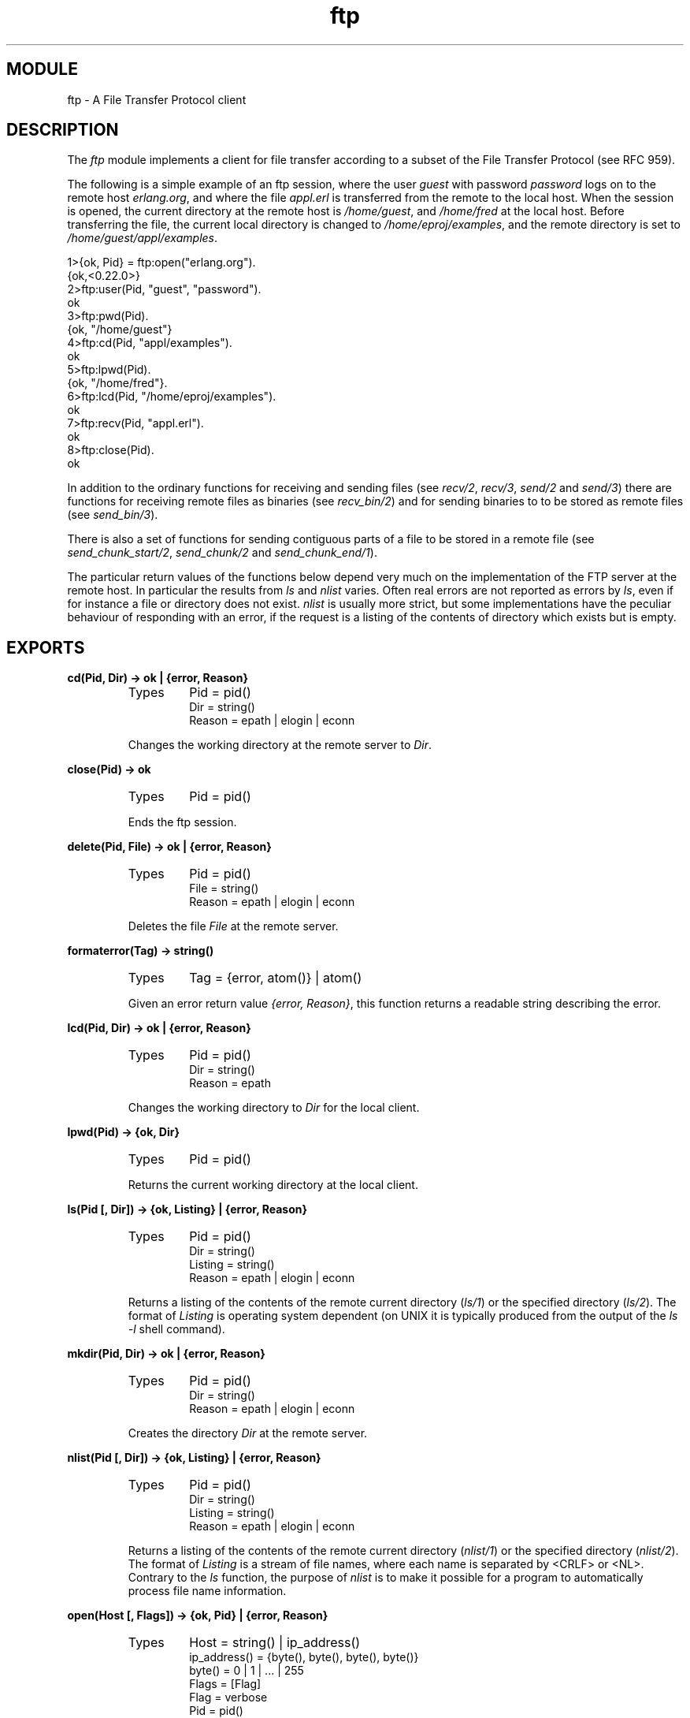 .TH ftp 3 "inets  2.5.3" "Ericsson Utvecklings AB" "ERLANG MODULE DEFINITION"
.SH MODULE
ftp  \- A File Transfer Protocol client
.SH DESCRIPTION
.LP
The \fIftp\fR module implements a client for file transfer according to a subset of the File Transfer Protocol (see  RFC 959)\&. 
.LP
The following is a simple example of an ftp session, where the user \fIguest\fR with password \fIpassword\fR logs on to the remote host \fIerlang\&.org\fR, and where the file \fIappl\&.erl\fR is transferred from the remote to the local host\&. When the session is opened, the current directory at the remote host is \fI/home/guest\fR, and \fI/home/fred\fR at the local host\&. Before transferring the file, the current local directory is changed to \fI/home/eproj/examples\fR, and the remote directory is set to \fI/home/guest/appl/examples\fR\&. 

.nf
1>{ok, Pid} = ftp:open("erlang\&.org")\&.
{ok,<0\&.22\&.0>}
2>ftp:user(Pid, "guest", "password")\&.
ok
3>ftp:pwd(Pid)\&.
{ok, "/home/guest"}
4>ftp:cd(Pid, "appl/examples")\&.
ok
5>ftp:lpwd(Pid)\&.
{ok, "/home/fred"}\&.
6>ftp:lcd(Pid, "/home/eproj/examples")\&.
ok
7>ftp:recv(Pid, "appl\&.erl")\&.
ok
8>ftp:close(Pid)\&.
ok
.fi
.LP
In addition to the ordinary functions for receiving and sending files (see \fIrecv/2\fR, \fIrecv/3\fR, \fIsend/2\fR and \fIsend/3\fR) there are functions for receiving remote files as binaries (see \fIrecv_bin/2\fR) and for sending binaries to to be stored as remote files (see \fIsend_bin/3\fR)\&. 
.LP
There is also a set of functions for sending contiguous parts of a file to be stored in a remote file (see \fIsend_chunk_start/2\fR, \fIsend_chunk/2\fR and \fIsend_chunk_end/1\fR)\&. 
.LP
The particular return values of the functions below depend very much on the implementation of the FTP server at the remote host\&. In particular the results from \fIls\fR and \fInlist\fR varies\&. Often real errors are not reported as errors by \fIls\fR, even if for instance a file or directory does not exist\&. \fInlist\fR is usually more strict, but some implementations have the peculiar behaviour of responding with an error, if the request is a listing of the contents of directory which exists but is empty\&. 

.SH EXPORTS
.LP
.B
cd(Pid, Dir) -> ok | {error, Reason}
.br
.RS
.TP
Types
Pid = pid()
.br
Dir = string()
.br
Reason = epath | elogin | econn 
.br
.RE
.RS
.LP
Changes the working directory at the remote server to \fIDir\fR\&. 
.RE
.LP
.B
close(Pid) -> ok
.br
.RS
.TP
Types
Pid = pid()
.br
.RE
.RS
.LP
Ends the ftp session\&. 
.RE
.LP
.B
delete(Pid, File) -> ok | {error, Reason}
.br
.RS
.TP
Types
Pid = pid()
.br
File = string()
.br
Reason = epath | elogin | econn
.br
.RE
.RS
.LP
Deletes the file \fIFile\fR at the remote server\&. 
.RE
.LP
.B
formaterror(Tag) -> string()
.br
.RS
.TP
Types
Tag = {error, atom()} | atom()
.br
.RE
.RS
.LP
Given an error return value \fI{error, Reason}\fR, this function returns a readable string describing the error\&. 
.RE
.LP
.B
lcd(Pid, Dir) -> ok | {error, Reason}
.br
.RS
.TP
Types
Pid = pid()
.br
Dir = string()
.br
Reason = epath
.br
.RE
.RS
.LP
Changes the working directory to \fIDir\fR for the local client\&. 
.RE
.LP
.B
lpwd(Pid) -> {ok, Dir}
.br
.RS
.TP
Types
Pid = pid()
.br
.RE
.RS
.LP
Returns the current working directory at the local client\&. 
.RE
.LP
.B
ls(Pid [, Dir]) -> {ok, Listing} | {error, Reason}
.br
.RS
.TP
Types
Pid = pid()
.br
Dir = string()
.br
Listing = string()
.br
Reason = epath | elogin | econn
.br
.RE
.RS
.LP
Returns a listing of the contents of the remote current directory (\fIls/1\fR) or the specified directory (\fIls/2\fR)\&. The format of \fIListing\fR is operating system dependent (on UNIX it is typically produced from the output of the \fIls -l\fR shell command)\&. 
.RE
.LP
.B
mkdir(Pid, Dir) -> ok | {error, Reason}
.br
.RS
.TP
Types
Pid = pid()
.br
Dir = string()
.br
Reason = epath | elogin | econn
.br
.RE
.RS
.LP
Creates the directory \fIDir\fR at the remote server\&. 
.RE
.LP
.B
nlist(Pid [, Dir]) -> {ok, Listing} | {error, Reason}
.br
.RS
.TP
Types
Pid = pid()
.br
Dir = string()
.br
Listing = string()
.br
Reason = epath | elogin | econn
.br
.RE
.RS
.LP
Returns a listing of the contents of the remote current directory (\fInlist/1\fR) or the specified directory (\fInlist/2\fR)\&. The format of \fIListing\fR is a stream of file names, where each name is separated by <CRLF> or <NL>\&. Contrary to the \fIls\fR function, the purpose of \fInlist\fR is to make it possible for a program to automatically process file name information\&. 
.RE
.LP
.B
open(Host [, Flags]) -> {ok, Pid} | {error, Reason}
.br
.RS
.TP
Types
Host = string() | ip_address()
.br
ip_address() = {byte(), byte(), byte(), byte()}
.br
byte() = 0 | 1 | \&.\&.\&. | 255
.br
Flags = [Flag]
.br
Flag = verbose
.br
Pid = pid()
.br
Reason = ehost
.br
.RE
.RS
.LP
Opens a session with the ftp server at \fIHost\fR\&. The argument \fIHost\fR is either the name of the host, its IP address in dotted decimal notation (e\&.g\&. \fI"150\&.236\&.14\&.136"\fR), or a tuple of arity 4 (e\&.g\&. \fI{150, 236, 14, 136}\fR)\&. 
.LP
If \fIFlags\fR is set, response messages from the remote server will be written to standard output\&. 
.LP
The file transfer type is set to \fIbinary\fR when the session is opened\&. 
.LP
The current local working directory (cf\&. \fIlpwd/1\fR) is set to the value reported by \fIfile:get_cwd/1\fR\&. the wanted local directory\&. 
.LP
The return value \fIPid\fR is used as a reference to the newly created ftp client in all other functions\&. The ftp client process is linked to the caller\&. 
.RE
.LP
.B
pwd(Pid) -> {ok, Dir} | {error, Reason}
.br
.RS
.TP
Types
Pid = pid()
.br
Reason = elogin | econn
.br
.RE
.RS
.LP
Returns the current working directory at the remote server\&. 
.RE
.LP
.B
recv(Pid, RemoteFile [, LocalFile]) -> ok | {error, Reason}
.br
.RS
.TP
Types
Pid = pid()
.br
RemoteFile = LocalFile = string()
.br
Reason = epath | elogin | econn
.br
.RE
.RS
.LP
Transfer the file \fIRemoteFile\fR from the remote server to the the file system of the local client\&. If \fILocalFile\fR is specified, the local file will be \fILocalFile\fR; otherwise it will be \fIRemoteFile\fR\&. 
.RE
.LP
.B
recv_bin(Pid, RemoteFile) -> {ok, Bin} | {error, Reason}
.br
.RS
.TP
Types
Pid = pid()
.br
Bin = binary()
.br
RemoteFile = string()
.br
Reason = epath | elogin | econn
.br
.RE
.RS
.LP
Transfers the file \fIRemoteFile\fR from the remote server and receives it as a binary\&. 
.RE
.LP
.B
rename(Pid, Old, New) -> ok | {error, Reason}
.br
.RS
.TP
Types
Pid = pid()
.br
CurrFile = NewFile = string()
.br
Reason = epath | elogin | econn
.br
.RE
.RS
.LP
Renames \fIOld\fR to \fINew\fR at the remote server\&. 
.RE
.LP
.B
rmdir(Pid, Dir) -> ok | {error, Reason}
.br
.RS
.TP
Types
Pid = pid()
.br
Dir = string()
.br
Reason = epath | elogin | econn
.br
.RE
.RS
.LP
Removes directory \fIDir\fR at the remote server\&. 
.RE
.LP
.B
send(Pid, LocalFile [, RemoteFile]) -> ok | {error, Reason}
.br
.RS
.TP
Types
Pid = pid()
.br
LocalFile = RemoteFile = string()
.br
Reason = epath | elogin | econn | etnospc | epnospc | efnamena
.br
.RE
.RS
.LP
Transfers the file \fILocalFile\fR to the remote server\&. If \fIRemoteFile\fR is specified, the name of the remote file is set to \fIRemoteFile\fR; otherwise the name is set to \fILocalFile\fR\&. 
.RE
.LP
.B
send_bin(Pid, Bin, RemoteFile) -> ok | {error, Reason}
.br
.RS
.TP
Types
Pid = pid()
.br
Bin = binary()()
.br
RemoteFile = string()
.br
Reason = epath | elogin | enotbinary | econn | etnospc | epnospc | efnamena
.br
.RE
.RS
.LP
Transfers the binary \fIBin\fR into the file \fIRemoteFile\fR at the remote server\&. 
.RE
.LP
.B
send_chunk(Pid, Bin) -> ok | {error, Reason}
.br
.RS
.TP
Types
Pid = pid()
.br
Bin = binary()
.br
Reason = elogin | echunk | enotbinary | econn
.br
.RE
.RS
.LP
Transfer the chunk \fIBin\fR to the remote server, which writes it into the file specified in the call to \fIsend_chunk_start/2\fR\&. 
.LP
Note that for some errors, e\&.g\&. file system full, it is neccessery to to call \fIsend_chunk_end\fR to get the proper reason\&. 
.RE
.LP
.B
send_chunk_start(Pid, File) -> ok | {error, Reason}
.br
.RS
.TP
Types
Pid = pid()
.br
File = string()
.br
Reason = epath | elogin | econn
.br
.RE
.RS
.LP
Start transfer of chunks into the file \fIFile\fR at the remote server\&. 
.RE
.LP
.B
send_chunk_end(Pid) -> ok | {error, Reason}
.br
.RS
.TP
Types
Pid = pid()
.br
Reason = elogin | echunk | econn | etnospc | epnospc | efnamena
.br
.RE
.RS
.LP
Stops transfer of chunks to the remote server\&. The file at the remote server, specified in the call to \fIsend_chunk_start/2\fR is closed by the server\&. 
.RE
.LP
.B
type(Pid, Type) -> ok | {error, Reason}
.br
.RS
.TP
Types
Pid = pid()
.br
Type = ascii | binary
.br
Reason = etype | elogin | econn
.br
.RE
.RS
.LP
Sets the file transfer type to \fIascii\fR or \fIbinary\fR\&. When an ftp session is opened, the transfer type is set to \fIbinary\fR\&. 
.RE
.LP
.B
user(Pid, User, Password) -> ok | {error, Reason}
.br
.RS
.TP
Types
Pid = pid()
.br
User = Password = string()
.br
Reason = euser | econn
.br
.RE
.RS
.LP
Performs login of \fIUser\fR with \fIPassword\fR\&. 
.RE
.SH ERRORS
.LP
The possible error reasons and the corresponding diagnostic strings returned by \fIformaterror/1\fR are as follows:
.RS 2
.TP 4
.B
\fIechunk\fR:
Synchronisation error during chunk sending\&. 
.RS 4
.LP
A call has been made to \fIsend_chunk/2\fR or \fIsend_chunk_end/1\fR, before a call to \fIsend_chunk_start/2\fR; or a call has been made to another transfer function during chunk sending, i\&.e\&. before a call to \fIsend_chunk_end/1\fR\&. 
.RE
.TP 4
.B
\fIeclosed\fR:
The session has been closed\&. 
.TP 4
.B
\fIeconn\fR:
Connection to remote server prematurely closed\&. 
.TP 4
.B
\fIehost\fR:
Host not found, FTP server not found, or connection rejected by FTP server\&. 
.TP 4
.B
\fIelogin\fR:
User not logged in\&. 
.TP 4
.B
\fIenotbinary\fR:
Term is not a binary\&. 
.TP 4
.B
\fIepath\fR:
No such file or directory, or directory already exists, or permission denied\&. 
.TP 4
.B
\fIetype\fR:
No such type\&. 
.TP 4
.B
\fIeuser\fR:
User name or password not valid\&. 
.TP 4
.B
\fIetnospc\fR:
Insufficient storage space in system [452]\&. 
.TP 4
.B
\fIepnospc\fR:
Exceeded storage allocation (for current directory or dataset) [552]\&. 
.TP 4
.B
\fIefnamena\fR:
File name not allowed [553]\&. 
.RE
.SH SEE ALSO
.LP
file, filename, J\&. Postel and J\&. Reynolds: File Transfer Protocol (RFC 959)\&.
.SH AUTHOR
.nf
Peter Hogfeldt - support@erlang.ericsson.se
.fi
